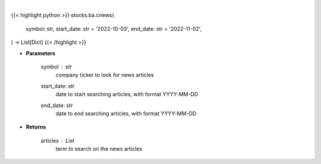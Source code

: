 .. role:: python(code)
    :language: python
    :class: highlight

|

.. raw:: html

    <h3>
    > Get news from a company. [Source: Finnhub]
    </h3>

{{< highlight python >}}
stocks.ba.cnews(
    symbol: str,
    start_date: str = '2022-10-03',
    end_date: str = '2022-11-02',
) -> List[Dict]
{{< /highlight >}}

* **Parameters**

    symbol : *str*
        company ticker to look for news articles
    start_date: *str*
        date to start searching articles, with format YYYY-MM-DD
    end_date: *str*
        date to end searching articles, with format YYYY-MM-DD

    
* **Returns**

    articles : *List*
        term to search on the news articles
   